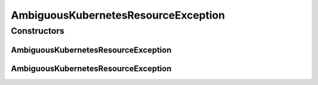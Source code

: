 .. java:import:: org.springframework.http HttpStatus

.. java:import:: org.springframework.web.bind.annotation ResponseStatus

AmbiguousKubernetesResourceException
====================================

.. java:package:: io.github.ust.mico.core.exception
   :noindex:

.. java:type:: @ResponseStatus public class AmbiguousKubernetesResourceException extends Exception

   Used to indicate that a query for some Kubernetes resource(s) is ambiguous, e.g., if looking for a single deployment and the result is a list of mroe than one deployment.

Constructors
------------
AmbiguousKubernetesResourceException
^^^^^^^^^^^^^^^^^^^^^^^^^^^^^^^^^^^^

.. java:constructor:: public AmbiguousKubernetesResourceException()
   :outertype: AmbiguousKubernetesResourceException

AmbiguousKubernetesResourceException
^^^^^^^^^^^^^^^^^^^^^^^^^^^^^^^^^^^^

.. java:constructor:: public AmbiguousKubernetesResourceException(String message)
   :outertype: AmbiguousKubernetesResourceException

